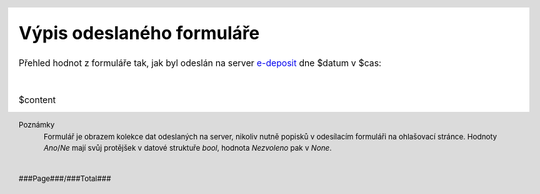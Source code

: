 Výpis odeslaného formuláře
==========================

.. header::
    .. image:: $resources_path/header_logo.png
        :height: 140

Přehled hodnot z formuláře tak, jak byl odeslán na server `e-deposit <http://edeposit.nkp.cz>`_ dne $datum v $cas:

|

$content

.. image:: $qr_path
    :align: center

.. footer::
    Poznámky
      | Formulář je obrazem kolekce dat odeslaných na server, nikoliv nutně popisků v odesílacím formuláři na ohlašovací stránce. Hodnoty *Ano*/*Ne* mají svůj protějšek v datové struktuře *bool*, hodnota *Nezvoleno* pak v *None*.

    |

    ###Page###/###Total###